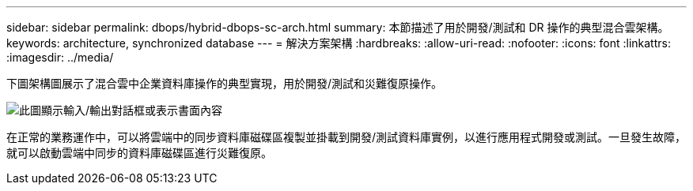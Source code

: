 ---
sidebar: sidebar 
permalink: dbops/hybrid-dbops-sc-arch.html 
summary: 本節描述了用於開發/測試和 DR 操作的典型混合雲架構。 
keywords: architecture, synchronized database 
---
= 解決方案架構
:hardbreaks:
:allow-uri-read: 
:nofooter: 
:icons: font
:linkattrs: 
:imagesdir: ../media/


[role="lead"]
下圖架構圖展示了混合雲中企業資料庫操作的典型實現，用於開發/測試和災難復原操作。

image:hybrid-cloud-db-diagram.png["此圖顯示輸入/輸出對話框或表示書面內容"]

在正常的業務運作中，可以將雲端中的同步資料庫磁碟區複製並掛載到開發/測試資料庫實例，以進行應用程式開發或測試。一旦發生故障，就可以啟動雲端中同步的資料庫磁碟區進行災難復原。
